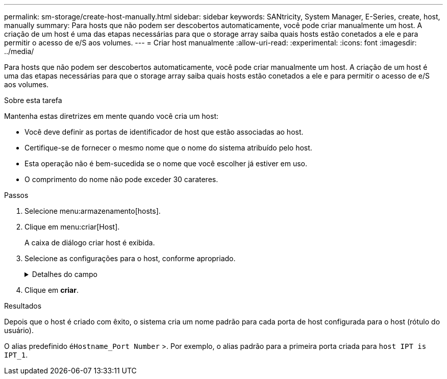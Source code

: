 ---
permalink: sm-storage/create-host-manually.html 
sidebar: sidebar 
keywords: SANtricity, System Manager, E-Series, create, host, manually 
summary: Para hosts que não podem ser descobertos automaticamente, você pode criar manualmente um host. A criação de um host é uma das etapas necessárias para que o storage array saiba quais hosts estão conetados a ele e para permitir o acesso de e/S aos volumes. 
---
= Criar host manualmente
:allow-uri-read: 
:experimental: 
:icons: font
:imagesdir: ../media/


[role="lead"]
Para hosts que não podem ser descobertos automaticamente, você pode criar manualmente um host. A criação de um host é uma das etapas necessárias para que o storage array saiba quais hosts estão conetados a ele e para permitir o acesso de e/S aos volumes.

.Sobre esta tarefa
Mantenha estas diretrizes em mente quando você cria um host:

* Você deve definir as portas de identificador de host que estão associadas ao host.
* Certifique-se de fornecer o mesmo nome que o nome do sistema atribuído pelo host.
* Esta operação não é bem-sucedida se o nome que você escolher já estiver em uso.
* O comprimento do nome não pode exceder 30 carateres.


.Passos
. Selecione menu:armazenamento[hosts].
. Clique em menu:criar[Host].
+
A caixa de diálogo criar host é exibida.

. Selecione as configurações para o host, conforme apropriado.
+
.Detalhes do campo
[%collapsible]
====
[cols="25h,~"]
|===
| Definição | Descrição 


 a| 
Nome
 a| 
Digite um nome para o novo host.



 a| 
Tipo de sistema operacional de host
 a| 
Selecione o sistema operacional que está sendo executado no novo host na lista suspensa.



 a| 
Tipo de interface de host
 a| 
(Opcional) se você tiver mais de um tipo de interface de host compatível com seu storage array, selecione o tipo de interface de host que deseja usar.



 a| 
Portas de host
 a| 
Execute um dos seguintes procedimentos:

** *Selecione Interface I/o*
+
Geralmente, as portas do host devem ter feito login e estar disponíveis na lista suspensa. Você pode selecionar os identificadores de porta do host na lista.

** *Manual add*
+
Se um identificador de porta do host não for exibido na lista, isso significa que a porta do host não foi conetada. Um utilitário HBA ou o utilitário iniciador iSCSI podem ser usados para localizar os identificadores de porta do host e associá-los ao host.

+
Você pode inserir manualmente os identificadores de porta do host ou copiá-los/colá-los do utilitário (um de cada vez) no campo *Host Ports*.

+
Você deve selecionar um identificador de porta de host de cada vez para associá-lo ao host, mas pode continuar a selecionar quantos identificadores estão associados ao host. Cada identificador é exibido no campo *Host Ports*. Se necessário, você também pode remover um identificador selecionando *X* ao lado dele.





 a| 
Iniciador CHAP
 a| 
(Opcional) se você selecionou ou inseriu manualmente uma porta de host com um IQN iSCSI e se quiser exigir que um host que tente acessar a matriz de armazenamento para se autenticar usando o Challenge Handshake Authentication Protocol (CHAP), marque a caixa de seleção *iniciador CHAP*. Para cada porta de host iSCSI selecionada ou inserida manualmente, faça o seguinte:

** Insira o mesmo segredo CHAP que foi definido em cada iniciador de host iSCSI para autenticação CHAP. Se você estiver usando autenticação CHAP mútua (autenticação bidirecional que permite que um host se valide para o storage array e para que um storage array se valide para o host), você também deve definir o segredo CHAP para o storage array na configuração inicial ou alterando as configurações.
** Deixe o campo em branco se você não precisar de autenticação de host.


Atualmente, o único método de autenticação iSCSI usado pelo System Manager é CHAP.

|===
====
. Clique em *criar*.


.Resultados
Depois que o host é criado com êxito, o sistema cria um nome padrão para cada porta de host configurada para o host (rótulo do usuário).

O alias predefinido é``Hostname_Port Number`` >. Por exemplo, o alias padrão para a primeira porta criada para `host IPT is IPT_1`.
